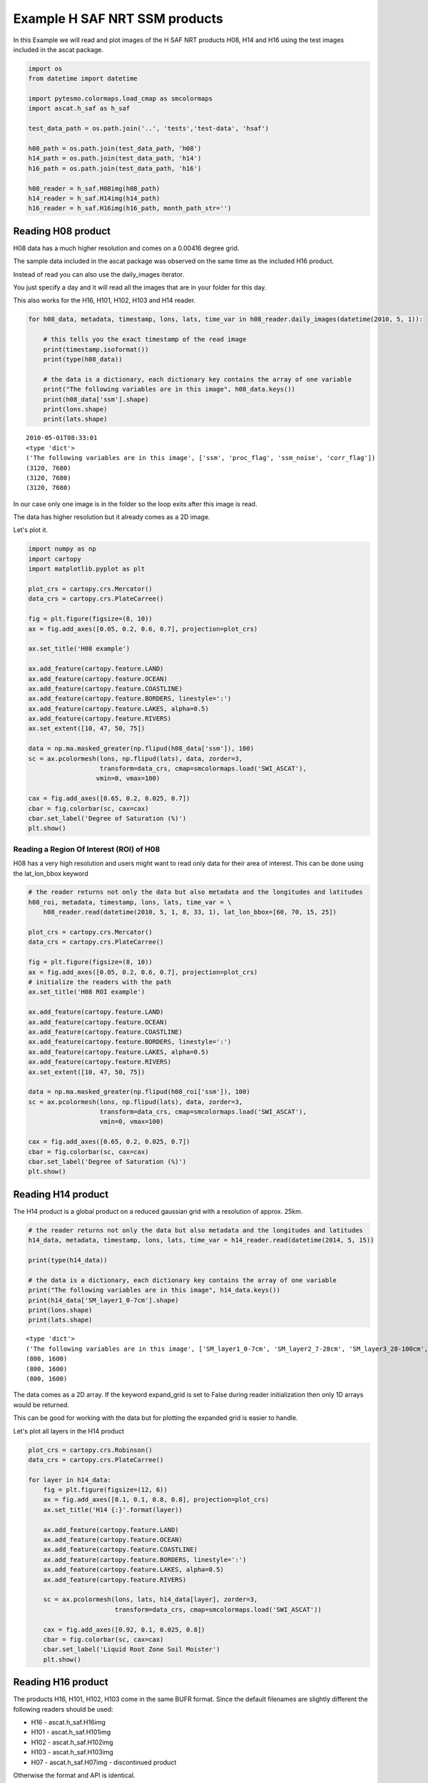 
Example H SAF NRT SSM products
------------------------------

In this Example we will read and plot images of the H SAF NRT products
H08, H14 and H16 using the test images included in the ascat package.

.. code:: ipython2

    import os
    from datetime import datetime
    
    import pytesmo.colormaps.load_cmap as smcolormaps
    import ascat.h_saf as h_saf
    
    test_data_path = os.path.join('..', 'tests','test-data', 'hsaf')
    
    h08_path = os.path.join(test_data_path, 'h08')
    h14_path = os.path.join(test_data_path, 'h14')
    h16_path = os.path.join(test_data_path, 'h16')
    
    h08_reader = h_saf.H08img(h08_path)
    h14_reader = h_saf.H14img(h14_path)
    h16_reader = h_saf.H16img(h16_path, month_path_str='')

Reading H08 product
~~~~~~~~~~~~~~~~~~~

H08 data has a much higher resolution and comes on a 0.00416 degree
grid.

The sample data included in the ascat package was observed on the same
time as the included H16 product.

Instead of read you can also use the daily\_images iterator.

You just specify a day and it will read all the images that are in your
folder for this day.

This also works for the H16, H101, H102, H103 and H14 reader.

.. code:: ipython2

    for h08_data, metadata, timestamp, lons, lats, time_var in h08_reader.daily_images(datetime(2010, 5, 1)):
    
        # this tells you the exact timestamp of the read image
        print(timestamp.isoformat())
        print(type(h08_data))
        
        # the data is a dictionary, each dictionary key contains the array of one variable
        print("The following variables are in this image", h08_data.keys())
        print(h08_data['ssm'].shape)
        print(lons.shape)
        print(lats.shape)


.. parsed-literal::

    2010-05-01T08:33:01
    <type 'dict'>
    ('The following variables are in this image', ['ssm', 'proc_flag', 'ssm_noise', 'corr_flag'])
    (3120, 7680)
    (3120, 7680)
    (3120, 7680)


In our case only one image is in the folder so the loop exits after this
image is read.

The data has higher resolution but it already comes as a 2D image.

Let's plot it.

.. code:: ipython2

    import numpy as np
    import cartopy
    import matplotlib.pyplot as plt
    
    plot_crs = cartopy.crs.Mercator()
    data_crs = cartopy.crs.PlateCarree()
    
    fig = plt.figure(figsize=(8, 10))
    ax = fig.add_axes([0.05, 0.2, 0.6, 0.7], projection=plot_crs)
    
    ax.set_title('H08 example')
        
    ax.add_feature(cartopy.feature.LAND)
    ax.add_feature(cartopy.feature.OCEAN)
    ax.add_feature(cartopy.feature.COASTLINE)
    ax.add_feature(cartopy.feature.BORDERS, linestyle=':')
    ax.add_feature(cartopy.feature.LAKES, alpha=0.5)
    ax.add_feature(cartopy.feature.RIVERS)
    ax.set_extent([10, 47, 50, 75])
    
    data = np.ma.masked_greater(np.flipud(h08_data['ssm']), 100)
    sc = ax.pcolormesh(lons, np.flipud(lats), data, zorder=3, 
                       transform=data_crs, cmap=smcolormaps.load('SWI_ASCAT'),
                      vmin=0, vmax=100)
    
    cax = fig.add_axes([0.65, 0.2, 0.025, 0.7])
    cbar = fig.colorbar(sc, cax=cax)
    cbar.set_label('Degree of Saturation (%)')
    plt.show()



.. image:: read_hsaf_nrt_files/read_hsaf_nrt_7_0.png


Reading a Region Of Interest (ROI) of H08
^^^^^^^^^^^^^^^^^^^^^^^^^^^^^^^^^^^^^^^^^

H08 has a very high resolution and users might want to read only data
for their area of interest. This can be done using the lat\_lon\_bbox
keyword

.. code:: ipython2

    # the reader returns not only the data but also metadata and the longitudes and latitudes
    h08_roi, metadata, timestamp, lons, lats, time_var = \
        h08_reader.read(datetime(2010, 5, 1, 8, 33, 1), lat_lon_bbox=[60, 70, 15, 25])
    
    plot_crs = cartopy.crs.Mercator()
    data_crs = cartopy.crs.PlateCarree()
    
    fig = plt.figure(figsize=(8, 10))
    ax = fig.add_axes([0.05, 0.2, 0.6, 0.7], projection=plot_crs)
    # initialize the readers with the path
    ax.set_title('H08 ROI example')
        
    ax.add_feature(cartopy.feature.LAND)
    ax.add_feature(cartopy.feature.OCEAN)
    ax.add_feature(cartopy.feature.COASTLINE)
    ax.add_feature(cartopy.feature.BORDERS, linestyle=':')
    ax.add_feature(cartopy.feature.LAKES, alpha=0.5)
    ax.add_feature(cartopy.feature.RIVERS)
    ax.set_extent([10, 47, 50, 75])
    
    data = np.ma.masked_greater(np.flipud(h08_roi['ssm']), 100)
    sc = ax.pcolormesh(lons, np.flipud(lats), data, zorder=3, 
                       transform=data_crs, cmap=smcolormaps.load('SWI_ASCAT'), 
                       vmin=0, vmax=100)
    
    cax = fig.add_axes([0.65, 0.2, 0.025, 0.7])
    cbar = fig.colorbar(sc, cax=cax)
    cbar.set_label('Degree of Saturation (%)')
    plt.show()



.. image:: read_hsaf_nrt_files/read_hsaf_nrt_10_0.png


Reading H14 product
~~~~~~~~~~~~~~~~~~~

The H14 product is a global product on a reduced gaussian grid with a
resolution of approx. 25km.

.. code:: ipython2

    # the reader returns not only the data but also metadata and the longitudes and latitudes
    h14_data, metadata, timestamp, lons, lats, time_var = h14_reader.read(datetime(2014, 5, 15))
    
    print(type(h14_data))
    
    # the data is a dictionary, each dictionary key contains the array of one variable
    print("The following variables are in this image", h14_data.keys())
    print(h14_data['SM_layer1_0-7cm'].shape)
    print(lons.shape)
    print(lats.shape)


.. parsed-literal::

    <type 'dict'>
    ('The following variables are in this image', ['SM_layer1_0-7cm', 'SM_layer2_7-28cm', 'SM_layer3_28-100cm', 'SM_layer4_100-289cm'])
    (800, 1600)
    (800, 1600)
    (800, 1600)


The data comes as a 2D array. If the keyword expand\_grid is set to
False during reader initialization then only 1D arrays would be
returned.

This can be good for working with the data but for plotting the expanded
grid is easier to handle.

Let's plot all layers in the H14 product

.. code:: ipython2

    plot_crs = cartopy.crs.Robinson()
    data_crs = cartopy.crs.PlateCarree()
    
    for layer in h14_data:
        fig = plt.figure(figsize=(12, 6))
        ax = fig.add_axes([0.1, 0.1, 0.8, 0.8], projection=plot_crs)
        ax.set_title('H14 {:}'.format(layer))
        
        ax.add_feature(cartopy.feature.LAND)
        ax.add_feature(cartopy.feature.OCEAN)
        ax.add_feature(cartopy.feature.COASTLINE)
        ax.add_feature(cartopy.feature.BORDERS, linestyle=':')
        ax.add_feature(cartopy.feature.LAKES, alpha=0.5)
        ax.add_feature(cartopy.feature.RIVERS)
    
        sc = ax.pcolormesh(lons, lats, h14_data[layer], zorder=3, 
                           transform=data_crs, cmap=smcolormaps.load('SWI_ASCAT'))
    
        cax = fig.add_axes([0.92, 0.1, 0.025, 0.8])
        cbar = fig.colorbar(sc, cax=cax)
        cbar.set_label('Liquid Root Zone Soil Moister')
        plt.show()



.. image:: read_hsaf_nrt_files/read_hsaf_nrt_16_0.png



.. image:: read_hsaf_nrt_files/read_hsaf_nrt_16_1.png



.. image:: read_hsaf_nrt_files/read_hsaf_nrt_16_2.png



.. image:: read_hsaf_nrt_files/read_hsaf_nrt_16_3.png


Reading H16 product
~~~~~~~~~~~~~~~~~~~

The products H16, H101, H102, H103 come in the same BUFR format. Since
the default filenames are slightly different the following readers
should be used:

-  H16 - ascat.h\_saf.H16img
-  H101 - ascat.h\_saf.H101img
-  H102 - ascat.h\_saf.H102img
-  H103 - ascat.h\_saf.H103img
-  H07 - ascat.h\_saf.H07img - discontinued product

Otherwise the format and API is identical.

The ascat repository includes one H16 file with the timestamp 2017-02-20
11:00:00. We can either read this file alone if we know the exact
timestamp or iterate over all images on 2017-02-20.

.. code:: ipython2

    # the reader returns not only the data but also metadata, longitudes and latitudes
    h16_data, metadata, timestamp, lons, lats, time_var = h16_reader.read(datetime(2017, 2, 20, 11, 15, 0))
    
    print(type(h16_data))
    
    # the data is a dictionary, each dictionary key contains the array of one variable
    print("The following variables are in this image", h16_data.keys())
    print h16_data['Surface Soil Moisture (Ms)'].shape
    
    # it is only a 1D array to plot the data we also need latitude and logitude information
    print(lons.shape)
    print(lats.shape)


.. parsed-literal::

    <type 'dict'>
    ('The following variables are in this image', ['Estimated Error In Sigma0 At 40 Deg Incidence Angle', 'Slope At 40 Deg Incidence Angle', 'Topographic Complexity', 'Surface Soil Moisture (Ms)', 'Inundation And Wetland Fraction', 'Wet Backscatter', 'Snow Cover', 'Rain Fall Detection', 'Frozen Land Surface Fraction', 'Mean Surface Soil Moisture', 'Estimated Error In Slope At 40 Deg Incidence Angle', 'Soil Moisture Sensitivity', 'Soil Moisture Processing Flag', 'jd', 'Dry Backscatter', 'Soil Moisture Correction Flag', 'Soil Moisture Quality', 'Orbit Number', 'Estimated Error In Surface Soil Moisture', 'Backscatter', 'Direction Of Motion Of Moving Observing Platform'])
    (637,)
    (637,)
    (637,)


Plot the SSM data as individual points

.. code:: ipython2

    plot_crs = cartopy.crs.Mercator()
    data_crs = cartopy.crs.PlateCarree()
    
    fig = plt.figure(figsize=(7, 6))
    ax = fig.add_axes([0.1, 0.1, 0.8, 0.8], projection=plot_crs)
    ax.set_title('H16 example - Original data')
       
    ax.add_feature(cartopy.feature.LAND)
    ax.add_feature(cartopy.feature.OCEAN)
    ax.add_feature(cartopy.feature.COASTLINE)
    ax.add_feature(cartopy.feature.BORDERS, linestyle=':')
    ax.add_feature(cartopy.feature.LAKES, alpha=0.5)
    ax.add_feature(cartopy.feature.RIVERS)
    ax.set_extent([130, 175, -10, -42])
    
    data = h16_data['Surface Soil Moisture (Ms)']
    
    sc = ax.scatter(lons, lats, c=data, zorder=3, marker='s', s=2,
                    transform=data_crs, cmap=smcolormaps.load('SWI_ASCAT'),
                    vmin=0, vmax=100)
    
    cax = fig.add_axes([0.92, 0.1, 0.025, 0.8])
    cbar = fig.colorbar(sc, cax=cax)
    cbar.set_label('Degree of Saturation (%)')
    plt.show()



.. image:: read_hsaf_nrt_files/read_hsaf_nrt_21_0.png


Or resample orbit geometry to a regular 0.1 deg x 0.1 deg grid for
plotting

.. code:: ipython2

    import pytesmo.grid.resample as resample
    
    # lets resample to a 0.1 degree grid
    # define the grid points in latitude and logitude
    lats_dim = np.arange(-80, 80, 0.1)
    lons_dim = np.arange(-160, 160, 0.1)
    
    # make 2d grid out the 1D grid spacings
    lons_grid, lats_grid = np.meshgrid(lons_dim, lats_dim)
        
    resampled_data = resample.resample_to_grid(h16_data, lons, lats, 
                                               lons_grid, lats_grid)
    
    fig = plt.figure(figsize=(7, 6))
    ax = fig.add_axes([0.1, 0.1, 0.8, 0.8], projection=plot_crs)
    ax.set_title('H16 example - Resampled to 0.1 x 0.1 grid')
       
    ax.add_feature(cartopy.feature.LAND)
    ax.add_feature(cartopy.feature.OCEAN)
    ax.add_feature(cartopy.feature.COASTLINE)
    ax.add_feature(cartopy.feature.BORDERS, linestyle=':')
    ax.add_feature(cartopy.feature.LAKES, alpha=0.5)
    ax.add_feature(cartopy.feature.RIVERS)
    ax.set_extent([130, 175, -10, -42])
    
    data = resampled_data['Surface Soil Moisture (Ms)']
    sc = ax.pcolormesh(lons_grid, lats_grid, data, zorder=3, 
                       cmap=smcolormaps.load('SWI_ASCAT'),
                       vmin=0, vmax=100, transform=data_crs)
    
    cax = fig.add_axes([0.92, 0.1, 0.025, 0.8])
    cbar = fig.colorbar(sc, cax=cax)
    cbar.set_label('Degree of Saturation (%)')
    plt.show()



.. image:: read_hsaf_nrt_files/read_hsaf_nrt_23_1.png



